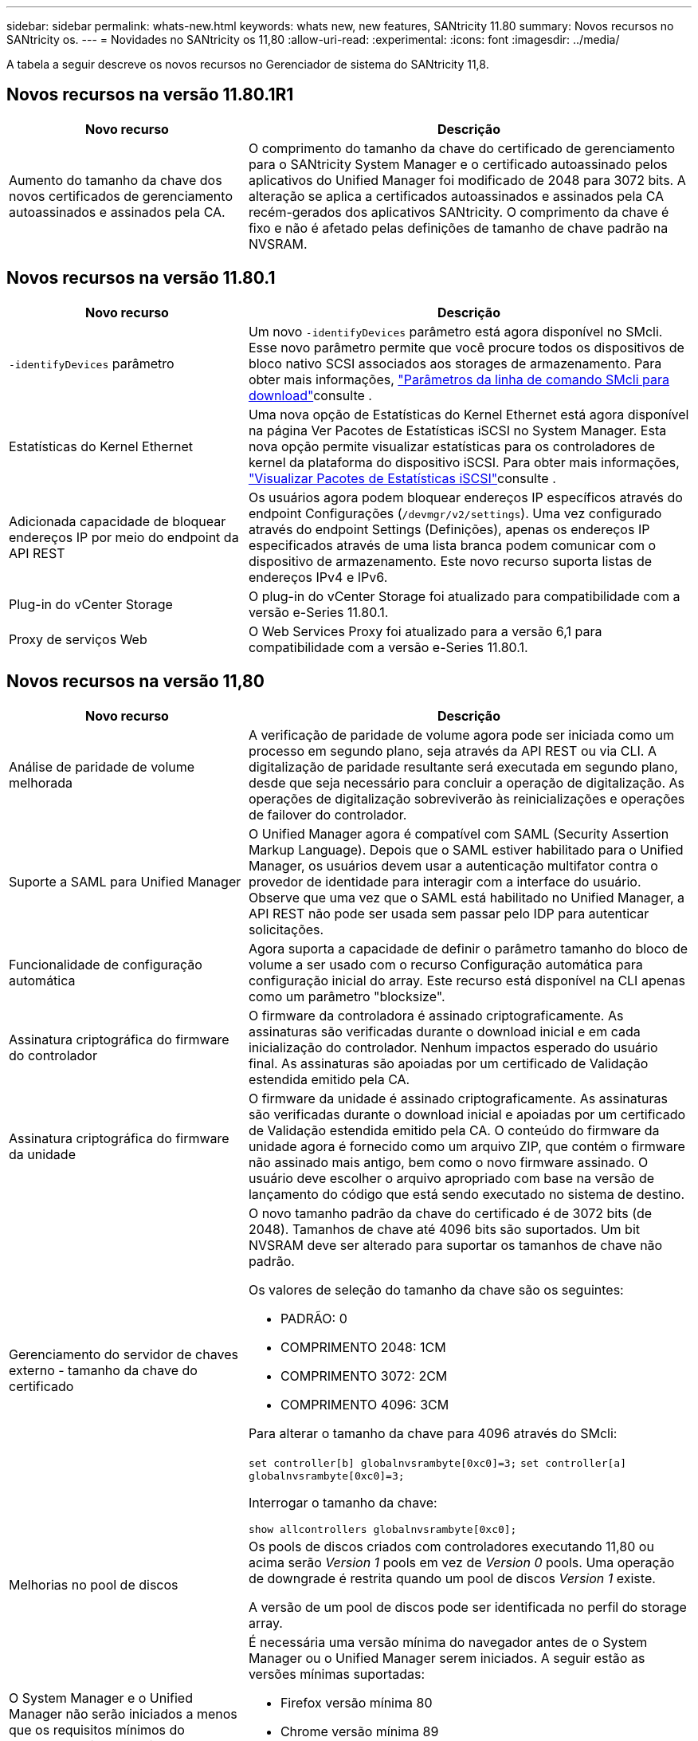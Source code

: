 ---
sidebar: sidebar 
permalink: whats-new.html 
keywords: whats new, new features, SANtricity 11.80 
summary: Novos recursos no SANtricity os. 
---
= Novidades no SANtricity os 11,80
:allow-uri-read: 
:experimental: 
:icons: font
:imagesdir: ../media/


[role="lead"]
A tabela a seguir descreve os novos recursos no Gerenciador de sistema do SANtricity 11,8.



== Novos recursos na versão 11.80.1R1

[cols="35h,~"]
|===
| Novo recurso | Descrição 


 a| 
Aumento do tamanho da chave dos novos certificados de gerenciamento autoassinados e assinados pela CA.
 a| 
O comprimento do tamanho da chave do certificado de gerenciamento para o SANtricity System Manager e o certificado autoassinado pelos aplicativos do Unified Manager foi modificado de 2048 para 3072 bits. A alteração se aplica a certificados autoassinados e assinados pela CA recém-gerados dos aplicativos SANtricity. O comprimento da chave é fixo e não é afetado pelas definições de tamanho de chave padrão na NVSRAM.

|===


== Novos recursos na versão 11.80.1

[cols="35h,~"]
|===
| Novo recurso | Descrição 


 a| 
`-identifyDevices` parâmetro
 a| 
Um novo `-identifyDevices` parâmetro está agora disponível no SMcli. Esse novo parâmetro permite que você procure todos os dispositivos de bloco nativo SCSI associados aos storages de armazenamento. Para obter mais informações, https://docs.netapp.com/us-en/e-series-cli/get-started/downloadable-smcli-parameters.html#identify-Devices["Parâmetros da linha de comando SMcli para download"^]consulte .



 a| 
Estatísticas do Kernel Ethernet
 a| 
Uma nova opção de Estatísticas do Kernel Ethernet está agora disponível na página Ver Pacotes de Estatísticas iSCSI no System Manager. Esta nova opção permite visualizar estatísticas para os controladores de kernel da plataforma do dispositivo iSCSI. Para obter mais informações, https://docs.netapp.com/us-en/e-series-santricity/sm-support/view-iscsi-statistics-packages-support.html["Visualizar Pacotes de Estatísticas iSCSI"^]consulte .



 a| 
Adicionada capacidade de bloquear endereços IP por meio do endpoint da API REST
 a| 
Os usuários agora podem bloquear endereços IP específicos através do endpoint Configurações (`/devmgr/v2/settings`). Uma vez configurado através do endpoint Settings (Definições), apenas os endereços IP especificados através de uma lista branca podem comunicar com o dispositivo de armazenamento. Este novo recurso suporta listas de endereços IPv4 e IPv6.



 a| 
Plug-in do vCenter Storage
 a| 
O plug-in do vCenter Storage foi atualizado para compatibilidade com a versão e-Series 11.80.1.



 a| 
Proxy de serviços Web
 a| 
O Web Services Proxy foi atualizado para a versão 6,1 para compatibilidade com a versão e-Series 11.80.1.

|===


== Novos recursos na versão 11,80

[cols="35h,~"]
|===
| Novo recurso | Descrição 


 a| 
Análise de paridade de volume melhorada
 a| 
A verificação de paridade de volume agora pode ser iniciada como um processo em segundo plano, seja através da API REST ou via CLI. A digitalização de paridade resultante será executada em segundo plano, desde que seja necessário para concluir a operação de digitalização. As operações de digitalização sobreviverão às reinicializações e operações de failover do controlador.



 a| 
Suporte a SAML para Unified Manager
 a| 
O Unified Manager agora é compatível com SAML (Security Assertion Markup Language). Depois que o SAML estiver habilitado para o Unified Manager, os usuários devem usar a autenticação multifator contra o provedor de identidade para interagir com a interface do usuário. Observe que uma vez que o SAML está habilitado no Unified Manager, a API REST não pode ser usada sem passar pelo IDP para autenticar solicitações.



 a| 
Funcionalidade de configuração automática
 a| 
Agora suporta a capacidade de definir o parâmetro tamanho do bloco de volume a ser usado com o recurso Configuração automática para configuração inicial do array. Este recurso está disponível na CLI apenas como um parâmetro "blocksize".



 a| 
Assinatura criptográfica do firmware do controlador
 a| 
O firmware da controladora é assinado criptograficamente. As assinaturas são verificadas durante o download inicial e em cada inicialização do controlador. Nenhum impactos esperado do usuário final. As assinaturas são apoiadas por um certificado de Validação estendida emitido pela CA.



 a| 
Assinatura criptográfica do firmware da unidade
 a| 
O firmware da unidade é assinado criptograficamente. As assinaturas são verificadas durante o download inicial e apoiadas por um certificado de Validação estendida emitido pela CA. O conteúdo do firmware da unidade agora é fornecido como um arquivo ZIP, que contém o firmware não assinado mais antigo, bem como o novo firmware assinado. O usuário deve escolher o arquivo apropriado com base na versão de lançamento do código que está sendo executado no sistema de destino.



 a| 
Gerenciamento do servidor de chaves externo - tamanho da chave do certificado
 a| 
O novo tamanho padrão da chave do certificado é de 3072 bits (de 2048). Tamanhos de chave até 4096 bits são suportados. Um bit NVSRAM deve ser alterado para suportar os tamanhos de chave não padrão.

Os valores de seleção do tamanho da chave são os seguintes:

* PADRÃO: 0
* COMPRIMENTO 2048: 1CM
* COMPRIMENTO 3072: 2CM
* COMPRIMENTO 4096: 3CM


Para alterar o tamanho da chave para 4096 através do SMcli:

`set controller[b] globalnvsrambyte[0xc0]=3;`
`set controller[a] globalnvsrambyte[0xc0]=3;`

Interrogar o tamanho da chave:

`show allcontrollers globalnvsrambyte[0xc0];`



 a| 
Melhorias no pool de discos
 a| 
Os pools de discos criados com controladores executando 11,80 ou acima serão _Version 1_ pools em vez de _Version 0_ pools. Uma operação de downgrade é restrita quando um pool de discos _Version 1_ existe.

A versão de um pool de discos pode ser identificada no perfil do storage array.



 a| 
O System Manager e o Unified Manager não serão iniciados a menos que os requisitos mínimos do navegador sejam atendidos
 a| 
É necessária uma versão mínima do navegador antes de o System Manager ou o Unified Manager serem iniciados. A seguir estão as versões mínimas suportadas:

* Firefox versão mínima 80
* Chrome versão mínima 89
* Edge versão mínima 90
* Safari versão mínima 14




 a| 
Suporte para unidades SSD NVMe FIPS 140-3
 a| 
Agora, as unidades SSD NVMe FIPS 140-3 com certificação NetApp são compatíveis. Eles serão corretamente identificados como tal no perfil do storage array e no System Manager.



 a| 
Suporte para cache de leitura SSD em EF300 e EF600
 a| 
O cache de leitura SSD agora é suportado em controladores EF300 e EF600 usando HDD com expansão SAS.



 a| 
Suporte para espelhamento remoto assíncrono iSCSI e Fibre Channel em EF300 e EF600
 a| 
O espelhamento remoto assíncrono (ARVM) agora é compatível com controladoras EF300 e EF600 com volumes baseados em NVMe e SAS.



 a| 
Suporte a EF300 TB e EF600 TB sem unidades na bandeja de base
 a| 
As configurações de controladora EF300 e EF600 sem unidades NVMe na bandeja base agora são compatíveis.



 a| 
Portas USB desativadas para todas as plataformas
 a| 
As portas USB estão agora desativadas em todas as plataformas.

|===